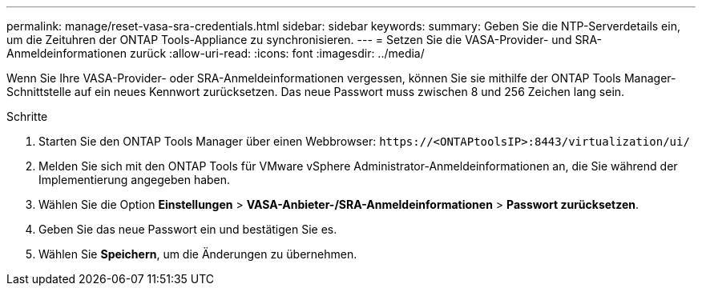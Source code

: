 ---
permalink: manage/reset-vasa-sra-credentials.html 
sidebar: sidebar 
keywords:  
summary: Geben Sie die NTP-Serverdetails ein, um die Zeituhren der ONTAP Tools-Appliance zu synchronisieren. 
---
= Setzen Sie die VASA-Provider- und SRA-Anmeldeinformationen zurück
:allow-uri-read: 
:icons: font
:imagesdir: ../media/


[role="lead"]
Wenn Sie Ihre VASA-Provider- oder SRA-Anmeldeinformationen vergessen, können Sie sie mithilfe der ONTAP Tools Manager-Schnittstelle auf ein neues Kennwort zurücksetzen.  Das neue Passwort muss zwischen 8 und 256 Zeichen lang sein.

.Schritte
. Starten Sie den ONTAP Tools Manager über einen Webbrowser: `\https://<ONTAPtoolsIP>:8443/virtualization/ui/`
. Melden Sie sich mit den ONTAP Tools für VMware vSphere Administrator-Anmeldeinformationen an, die Sie während der Implementierung angegeben haben.
. Wählen Sie die Option *Einstellungen* > *VASA-Anbieter-/SRA-Anmeldeinformationen* > *Passwort zurücksetzen*.
. Geben Sie das neue Passwort ein und bestätigen Sie es.
. Wählen Sie *Speichern*, um die Änderungen zu übernehmen.

